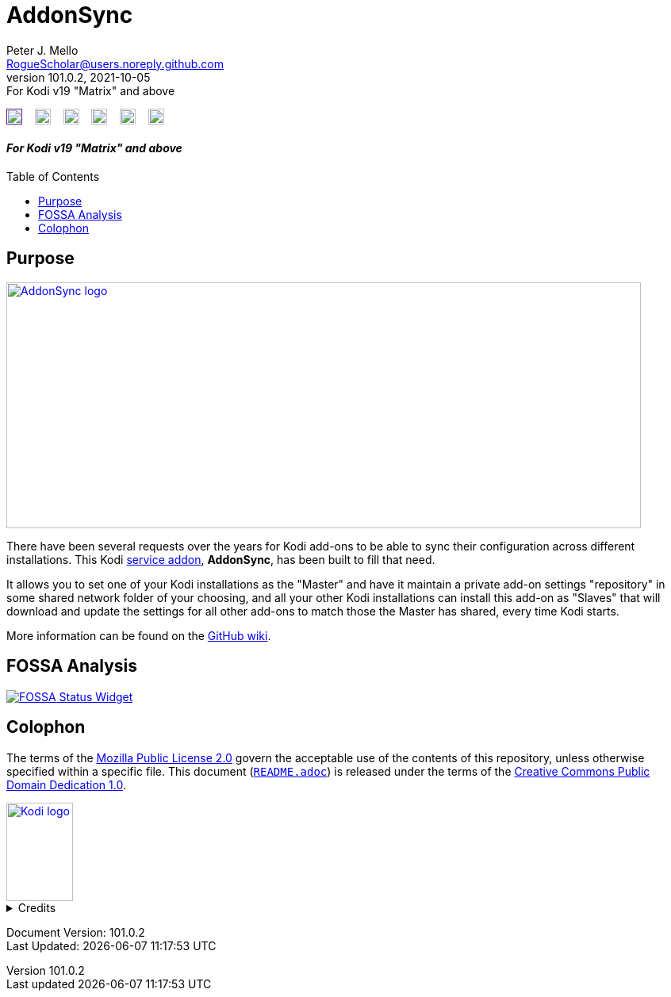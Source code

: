 = AddonSync
Peter J. Mello <RogueScholar@users.noreply.github.com>
v101.0.2, 2021-10-05: For Kodi v19 "Matrix" and above
:description: Sync Kodi add-on settings across multiple devices/installations
:keywords: Kodi, add-on, service, settings, synchronization
:imagesdir: https://raw.githubusercontent.com/RogueScholar/service.addonsync/main/resources
:sectanchors:
:toc: preamble
:toclevels: 1

////
SPDX-FileCopyrightText:  2020-2021 Peter J. Mello <admin@petermello.net>
SPDX-License-Identifier: CC0-1.0
////

// Refs:
:url-fossabadge: https://app.fossa.com/api/projects/git%2Bgithub.com%2FRogueScholar%2Fservice.addonsync.svg?type=small
:url-shieldssize: https://img.shields.io/github/size/RogueScholar/service.addonsync?color=f5f085&label=add-on%20size&logo=kodi
:url-shieldscommit: https://img.shields.io/github/last-commit/RogueScholar/service.addonsync?logo=git
:url-shieldspgp: https://img.shields.io/keybase/pgp/rscholar?color=seagreen&logo=keybase&logoColor=darkgoldenrod
:url-shieldspre: https://img.shields.io/badge/pre--commit-enabled-brightgreen?logo=pre-commit&logoColor=white
:url-kodiservao: https://kodi.wiki/view/Service_add-ons
:url-githubwiki: https://github.com/RogueScholar/service.addonsync/wiki
:url-fossawidget: https://app.fossa.com/api/projects/git%2Bgithub.com%2FRogueScholar%2Fservice.addonsync.svg?type=large
:url-mpl2: https://mozilla.org/MPL/2.0/
:url-cczero1: https://creativecommons.org/publicdomain/zero/1.0/
:url-roguescholar: https://github.com/RogueScholar
:url-kodifoundation: http://kodi.tv/about/foundation

image:{url-shieldssize}[alt="Repository file size in bytes",role="left",height=20,link=]&nbsp;&nbsp;&nbsp;
image:{url-shieldscommit}[alt="Last Git commit date",role="left",height=20,link=https://github.com/RogueScholar/service.addonsync/commits/main]&nbsp;&nbsp;&nbsp;
image:{url-shieldspgp}[alt="Keybase PGP Fingerprint",role="left",height=20,link=https://keybase.io/rscholar/pgp_keys.asc?fingerprint=dd3f5dec271faa1d2f1182d1ac77588d3f3bca1e]&nbsp;&nbsp;&nbsp;
image:REUSE-compliant.svg[alt="REUSE badge",role="left",height=20,link=https://api.reuse.software/info/github.com/RogueScholar/service.addonsync]&nbsp;&nbsp;&nbsp;
image:{url-shieldspre}[alt=Pre-Commit Enabled",role="left",height=20,link=https://github.com/pre-commit/pre-commit]&nbsp;&nbsp;&nbsp;
image:{url-fossabadge}[alt="FOSSA Status Badge",role="left",height=20,link=https://app.fossa.com/projects/git%2Bgithub.com%2FRogueScholar%2Fservice.addonsync?ref=badge_small] +

[discrete]
==== _{revremark}_

== Purpose

image::clearlogo.png[alt="AddonSync logo",width=800,height=310,link=https://kodi.wiki/view/Add-on:AddonSync]

[.lead]
There have been several requests over the years for Kodi add-ons to be able to
sync their configuration across different installations. This Kodi
{url-kodiservao}[service addon], *AddonSync*, has been built to fill that need.

It allows you to set one of your Kodi installations as the "Master" and have it
maintain a private add-on settings "repository" in some shared network folder of
your choosing, and all your other Kodi installations can install this add-on as
"Slaves" that will download and update the settings for all other add-ons to
match those the Master has shared, every time Kodi starts.

More information can be found on the {url-githubwiki}[GitHub wiki].

== FOSSA Analysis
image::{url-fossawidget}[alt="FOSSA Status Widget",link=https://app.fossa.com/projects/git%2Bgithub.com%2FRogueScholar%2Fservice.addonsync?ref=badge_large]

[colophon]
== Colophon

The terms of the {url-mpl2}[Mozilla Public License 2.0] govern the acceptable
use of the contents of this repository, unless otherwise specified within a
specific file. This document (link:README.adoc[`README.adoc`]) is released under
the terms of the {url-cczero1}[Creative Commons Public Domain Dedication 1.0].

[.text-center]
image::Kodi-logo.png[alt="Kodi logo",width=84,height=124,link=https://kodi.tv/]

.Credits
[%collapsible]
====
Maintained by {url-roguescholar}[{author}].

Kodi^(R)^ and the Kodi logo are registered trademarks of the
{url-kodifoundation}[Kodi Foundation]
====

Document Version: {revnumber} +
Last Updated: {docdatetime}
